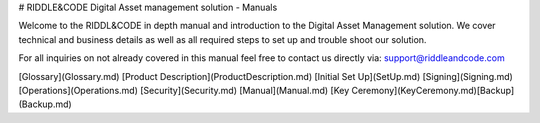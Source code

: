 # RIDDLE&CODE Digital Asset management solution - Manuals

Welcome to the RIDDL&CODE in depth manual and introduction to the Digital Asset Management solution. 
We cover technical and business details as well as all required steps to set up and trouble shoot our solution. 

For all inquiries on not already covered in this manual feel free to contact us directly via: support@riddleandcode.com

[Glossary](Glossary.md)  
[Product Description](ProductDescription.md)  
[Initial Set Up](SetUp.md)
[Signing](Signing.md)  
[Operations](Operations.md)  
[Security](Security.md)  
[Manual](Manual.md)  
[Key Ceremony](KeyCeremony.md)\
[Backup](Backup.md)

